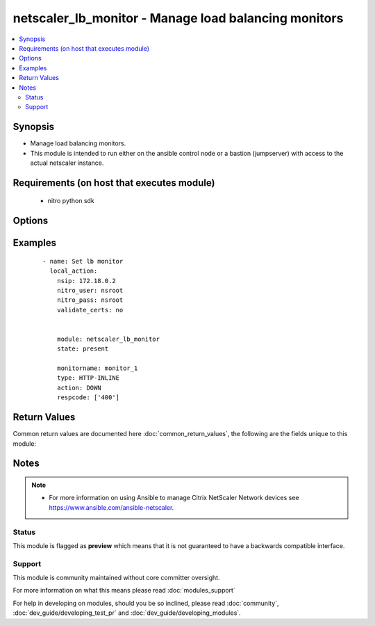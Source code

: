 .. _netscaler_lb_monitor:


netscaler_lb_monitor - Manage load balancing monitors
+++++++++++++++++++++++++++++++++++++++++++++++++++++

.. versionadded:: 2.4


.. contents::
   :local:
   :depth: 2


Synopsis
--------

* Manage load balancing monitors.
* This module is intended to run either on the ansible  control node or a bastion (jumpserver) with access to the actual netscaler instance.


Requirements (on host that executes module)
-------------------------------------------

  * nitro python sdk


Options
-------

.. raw:: html

    <table border=1 cellpadding=4>
    <tr>
    <th class="head">parameter</th>
    <th class="head">required</th>
    <th class="head">default</th>
    <th class="head">choices</th>
    <th class="head">comments</th>
    </tr>
                <tr><td>Snmpoid<br/><div style="font-size: small;"></div></td>
    <td>no</td>
    <td></td>
        <td></td>
        <td><div>SNMP OID for <code>SNMP</code> monitors.</div><div>Minimum length = 1</div>        </td></tr>
                <tr><td>acctapplicationid<br/><div style="font-size: small;"></div></td>
    <td>no</td>
    <td></td>
        <td></td>
        <td><div>List of Acct-Application-Id attribute value pairs (AVPs) for the Capabilities-Exchange-Request (CER) message to use for monitoring Diameter servers. A maximum of eight of these AVPs are supported in a monitoring message.</div><div>Minimum value = <code>0</code></div><div>Maximum value = <code>4294967295</code></div>        </td></tr>
                <tr><td>action<br/><div style="font-size: small;"></div></td>
    <td>no</td>
    <td></td>
        <td><ul><li>NONE</li><li>LOG</li><li>DOWN</li></ul></td>
        <td><div>Action to perform when the response to an inline monitor (a monitor of type <code>HTTP-INLINE</code>) indicates that the service is down. A service monitored by an inline monitor is considered <code>DOWN</code> if the response code is not one of the codes that have been specified for the Response Code parameter.</div><div>Available settings function as follows:</div><div>* <code>NONE</code> - Do not take any action. However, the show service command and the show lb monitor command indicate the total number of responses that were checked and the number of consecutive error responses received after the last successful probe.</div><div>* <code>LOG</code> - Log the event in NSLOG or SYSLOG.</div><div>* <code>DOWN</code> - Mark the service as being down, and then do not direct any traffic to the service until the configured down time has expired. Persistent connections to the service are terminated as soon as the service is marked as <code>DOWN</code>. Also, log the event in NSLOG or SYSLOG.</div>        </td></tr>
                <tr><td>alertretries<br/><div style="font-size: small;"></div></td>
    <td>no</td>
    <td></td>
        <td></td>
        <td><div>Number of consecutive probe failures after which the appliance generates an SNMP trap called monProbeFailed.</div><div>Minimum value = <code>0</code></div><div>Maximum value = <code>32</code></div>        </td></tr>
                <tr><td>application<br/><div style="font-size: small;"></div></td>
    <td>no</td>
    <td></td>
        <td></td>
        <td><div>Name of the application used to determine the state of the service. Applicable to monitors of type <code>CITRIX-XML-SERVICE</code>.</div><div>Minimum length = 1</div>        </td></tr>
                <tr><td>attribute<br/><div style="font-size: small;"></div></td>
    <td>no</td>
    <td></td>
        <td></td>
        <td><div>Attribute to evaluate when the LDAP server responds to the query. Success or failure of the monitoring probe depends on whether the attribute exists in the response. Optional.</div><div>Minimum length = 1</div>        </td></tr>
                <tr><td>authapplicationid<br/><div style="font-size: small;"></div></td>
    <td>no</td>
    <td></td>
        <td></td>
        <td><div>List of Auth-Application-Id attribute value pairs (AVPs) for the Capabilities-Exchange-Request (CER) message to use for monitoring Diameter servers. A maximum of eight of these AVPs are supported in a monitoring CER message.</div><div>Minimum value = <code>0</code></div><div>Maximum value = <code>4294967295</code></div>        </td></tr>
                <tr><td>basedn<br/><div style="font-size: small;"></div></td>
    <td>no</td>
    <td></td>
        <td></td>
        <td><div>The base distinguished name of the LDAP service, from where the LDAP server can begin the search for the attributes in the monitoring query. Required for <code>LDAP</code> service monitoring.</div><div>Minimum length = 1</div>        </td></tr>
                <tr><td>binddn<br/><div style="font-size: small;"></div></td>
    <td>no</td>
    <td></td>
        <td></td>
        <td><div>The distinguished name with which an LDAP monitor can perform the Bind operation on the LDAP server. Optional. Applicable to <code>LDAP</code> monitors.</div><div>Minimum length = 1</div>        </td></tr>
                <tr><td>customheaders<br/><div style="font-size: small;"></div></td>
    <td>no</td>
    <td></td>
        <td></td>
        <td><div>Custom header string to include in the monitoring probes.</div>        </td></tr>
                <tr><td>database<br/><div style="font-size: small;"></div></td>
    <td>no</td>
    <td></td>
        <td></td>
        <td><div>Name of the database to connect to during authentication.</div><div>Minimum length = 1</div>        </td></tr>
                <tr><td>destip<br/><div style="font-size: small;"></div></td>
    <td>no</td>
    <td></td>
        <td></td>
        <td><div>IP address of the service to which to send probes. If the parameter is set to 0, the IP address of the server to which the monitor is bound is considered the destination IP address.</div>        </td></tr>
                <tr><td>destport<br/><div style="font-size: small;"></div></td>
    <td>no</td>
    <td></td>
        <td></td>
        <td><div>TCP or UDP port to which to send the probe. If the parameter is set to 0, the port number of the service to which the monitor is bound is considered the destination port. For a monitor of type <code>USER</code>, however, the destination port is the port number that is included in the HTTP request sent to the dispatcher. Does not apply to monitors of type <code>PING</code>.</div>        </td></tr>
                <tr><td>deviation<br/><div style="font-size: small;"></div></td>
    <td>no</td>
    <td></td>
        <td></td>
        <td><div>Time value added to the learned average response time in dynamic response time monitoring (DRTM). When a deviation is specified, the appliance learns the average response time of bound services and adds the deviation to the average. The final value is then continually adjusted to accommodate response time variations over time. Specified in milliseconds, seconds, or minutes.</div><div>Minimum value = <code>0</code></div><div>Maximum value = <code>20939</code></div>        </td></tr>
                <tr><td>dispatcherip<br/><div style="font-size: small;"></div></td>
    <td>no</td>
    <td></td>
        <td></td>
        <td><div>IP address of the dispatcher to which to send the probe.</div>        </td></tr>
                <tr><td>dispatcherport<br/><div style="font-size: small;"></div></td>
    <td>no</td>
    <td></td>
        <td></td>
        <td><div>Port number on which the dispatcher listens for the monitoring probe.</div>        </td></tr>
                <tr><td>domain<br/><div style="font-size: small;"></div></td>
    <td>no</td>
    <td></td>
        <td></td>
        <td><div>Domain in which the XenDesktop Desktop Delivery Controller (DDC) servers or Web Interface servers are present. Required by <code>CITRIX-XD-DDC</code> and <code>CITRIX-WI-EXTENDED</code> monitors for logging on to the DDC servers and Web Interface servers, respectively.</div>        </td></tr>
                <tr><td>downtime<br/><div style="font-size: small;"></div></td>
    <td>no</td>
    <td></td>
        <td></td>
        <td><div>Time duration for which to wait before probing a service that has been marked as DOWN. Expressed in milliseconds, seconds, or minutes.</div><div>Minimum value = <code>1</code></div><div>Maximum value = <code>20939</code></div>        </td></tr>
                <tr><td>evalrule<br/><div style="font-size: small;"></div></td>
    <td>no</td>
    <td></td>
        <td></td>
        <td><div>Default syntax expression that evaluates the database server's response to a MYSQL-ECV or MSSQL-ECV monitoring query. Must produce a Boolean result. The result determines the state of the server. If the expression returns TRUE, the probe succeeds.</div><div>For example, if you want the appliance to evaluate the error message to determine the state of the server, use the rule <code>MYSQL.RES.ROW(10</code> .TEXT_ELE<span class='module'>2</span>.EQ("MySQL")).</div>        </td></tr>
                <tr><td>failureretries<br/><div style="font-size: small;"></div></td>
    <td>no</td>
    <td></td>
        <td></td>
        <td><div>Number of retries that must fail, out of the number specified for the Retries parameter, for a service to be marked as DOWN. For example, if the Retries parameter is set to 10 and the Failure Retries parameter is set to 6, out of the ten probes sent, at least six probes must fail if the service is to be marked as DOWN. The default value of 0 means that all the retries must fail if the service is to be marked as DOWN.</div><div>Minimum value = <code>0</code></div><div>Maximum value = <code>32</code></div>        </td></tr>
                <tr><td>filename<br/><div style="font-size: small;"></div></td>
    <td>no</td>
    <td></td>
        <td></td>
        <td><div>Name of a file on the FTP server. The appliance monitors the FTP service by periodically checking the existence of the file on the server. Applicable to <code>FTP-EXTENDED</code> monitors.</div><div>Minimum length = 1</div>        </td></tr>
                <tr><td>filter<br/><div style="font-size: small;"></div></td>
    <td>no</td>
    <td></td>
        <td></td>
        <td><div>Filter criteria for the LDAP query. Optional.</div><div>Minimum length = 1</div>        </td></tr>
                <tr><td>firmwarerevision<br/><div style="font-size: small;"></div></td>
    <td>no</td>
    <td></td>
        <td></td>
        <td><div>Firmware-Revision value for the Capabilities-Exchange-Request (CER) message to use for monitoring Diameter servers.</div>        </td></tr>
                <tr><td>group<br/><div style="font-size: small;"></div></td>
    <td>no</td>
    <td></td>
        <td></td>
        <td><div>Name of a newsgroup available on the NNTP service that is to be monitored. The appliance periodically generates an NNTP query for the name of the newsgroup and evaluates the response. If the newsgroup is found on the server, the service is marked as UP. If the newsgroup does not exist or if the search fails, the service is marked as DOWN. Applicable to NNTP monitors.</div><div>Minimum length = 1</div>        </td></tr>
                <tr><td>hostipaddress<br/><div style="font-size: small;"></div></td>
    <td>no</td>
    <td></td>
        <td></td>
        <td><div>Host-IP-Address value for the Capabilities-Exchange-Request (CER) message to use for monitoring Diameter servers. If Host-IP-Address is not specified, the appliance inserts the mapped IP (MIP) address or subnet IP (SNIP) address from which the CER request (the monitoring probe) is sent.</div><div>Minimum length = 1</div>        </td></tr>
                <tr><td>hostname<br/><div style="font-size: small;"></div></td>
    <td>no</td>
    <td></td>
        <td></td>
        <td><div>Hostname in the FQDN format (Example: <code>porche.cars.org</code>). Applicable to <code>STOREFRONT</code> monitors.</div><div>Minimum length = 1</div>        </td></tr>
                <tr><td>httprequest<br/><div style="font-size: small;"></div></td>
    <td>no</td>
    <td></td>
        <td></td>
        <td><div>HTTP request to send to the server (for example, <code>"HEAD /file.html"</code>).</div>        </td></tr>
                <tr><td>inbandsecurityid<br/><div style="font-size: small;"></div></td>
    <td>no</td>
    <td></td>
        <td><ul><li>NO_INBAND_SECURITY</li><li>TLS</li></ul></td>
        <td><div>Inband-Security-Id for the Capabilities-Exchange-Request (CER) message to use for monitoring Diameter servers.</div>        </td></tr>
                <tr><td>interval<br/><div style="font-size: small;"></div></td>
    <td>no</td>
    <td></td>
        <td></td>
        <td><div>Time interval between two successive probes. Must be greater than the value of Response Time-out.</div><div>Minimum value = <code>1</code></div><div>Maximum value = <code>20940</code></div>        </td></tr>
                <tr><td>ipaddress<br/><div style="font-size: small;"></div></td>
    <td>no</td>
    <td></td>
        <td></td>
        <td><div>Set of IP addresses expected in the monitoring response from the DNS server, if the record type is A or AAAA. Applicable to <code>DNS</code> monitors.</div><div>Minimum length = 1</div>        </td></tr>
                <tr><td>iptunnel<br/><div style="font-size: small;"></div></td>
    <td>no</td>
    <td></td>
        <td><ul><li>yes</li><li>no</li></ul></td>
        <td><div>Send the monitoring probe to the service through an IP tunnel. A destination IP address must be specified.</div>        </td></tr>
                <tr><td>kcdaccount<br/><div style="font-size: small;"></div></td>
    <td>no</td>
    <td></td>
        <td></td>
        <td><div>KCD Account used by <code>MSSQL</code> monitor.</div><div>Minimum length = 1</div><div>Maximum length = 32</div>        </td></tr>
                <tr><td>lasversion<br/><div style="font-size: small;"></div></td>
    <td>no</td>
    <td></td>
        <td></td>
        <td><div>Version number of the Citrix Advanced Access Control Logon Agent. Required by the <code>CITRIX-AAC-LAS</code> monitor.</div>        </td></tr>
                <tr><td>logonpointname<br/><div style="font-size: small;"></div></td>
    <td>no</td>
    <td></td>
        <td></td>
        <td><div>Name of the logon point that is configured for the Citrix Access Gateway Advanced Access Control software. Required if you want to monitor the associated login page or Logon Agent. Applicable to <code>CITRIX-AAC-LAS</code> and <code>CITRIX-AAC-LOGINPAGE</code> monitors.</div>        </td></tr>
                <tr><td>lrtm<br/><div style="font-size: small;"></div></td>
    <td>no</td>
    <td></td>
        <td><ul><li>enabled</li><li>disabled</li></ul></td>
        <td><div>Calculate the least response times for bound services. If this parameter is not enabled, the appliance does not learn the response times of the bound services. Also used for LRTM load balancing.</div>        </td></tr>
                <tr><td>maxforwards<br/><div style="font-size: small;"></div></td>
    <td>no</td>
    <td></td>
        <td></td>
        <td><div>Maximum number of hops that the SIP request used for monitoring can traverse to reach the server. Applicable only to monitors of type <code>SIP-UDP</code>.</div><div>Minimum value = <code>0</code></div><div>Maximum value = <code>255</code></div>        </td></tr>
                <tr><td>metrictable<br/><div style="font-size: small;"></div></td>
    <td>no</td>
    <td></td>
        <td></td>
        <td><div>Metric table to which to bind metrics.</div><div>Minimum length = 1</div><div>Maximum length = 99</div>        </td></tr>
                <tr><td>monitorname<br/><div style="font-size: small;"></div></td>
    <td>no</td>
    <td></td>
        <td></td>
        <td><div>Name for the monitor. Must begin with an ASCII alphanumeric or underscore <code>_</code> character, and must contain only ASCII alphanumeric, underscore, hash <code>#</code>, period <code>.</code>, space <code> </code>, colon <code>:</code>, at <code>@</code>, equals <code>=</code>, and hyphen <code>-</code> characters.</div><div>Minimum length = 1</div>        </td></tr>
                <tr><td>mssqlprotocolversion<br/><div style="font-size: small;"></div></td>
    <td>no</td>
    <td></td>
        <td><ul><li>70</li><li>2000</li><li>2000SP1</li><li>2005</li><li>2008</li><li>2008R2</li><li>2012</li><li>2014</li></ul></td>
        <td><div>Version of MSSQL server that is to be monitored.</div>        </td></tr>
                <tr><td>netprofile<br/><div style="font-size: small;"></div></td>
    <td>no</td>
    <td></td>
        <td></td>
        <td><div>Name of the network profile.</div><div>Minimum length = 1</div><div>Maximum length = 127</div>        </td></tr>
                <tr><td>nitro_pass<br/><div style="font-size: small;"></div></td>
    <td>yes</td>
    <td></td>
        <td></td>
        <td><div>The password with which to authenticate to the netscaler node.</div>        </td></tr>
                <tr><td>nitro_protocol<br/><div style="font-size: small;"></div></td>
    <td>no</td>
    <td>http</td>
        <td><ul><li>http</li><li>https</li></ul></td>
        <td><div>Which protocol to use when accessing the nitro API objects.</div>        </td></tr>
                <tr><td>nitro_timeout<br/><div style="font-size: small;"></div></td>
    <td>no</td>
    <td>310</td>
        <td></td>
        <td><div>Time in seconds until a timeout error is thrown when establishing a new session with Netscaler</div>        </td></tr>
                <tr><td>nitro_user<br/><div style="font-size: small;"></div></td>
    <td>yes</td>
    <td></td>
        <td></td>
        <td><div>The username with which to authenticate to the netscaler node.</div>        </td></tr>
                <tr><td>nsip<br/><div style="font-size: small;"></div></td>
    <td>yes</td>
    <td></td>
        <td></td>
        <td><div>The ip address of the netscaler appliance where the nitro API calls will be made.</div><div>The port can be specified with the colon (:). E.g. 192.168.1.1:555.</div>        </td></tr>
                <tr><td>oraclesid<br/><div style="font-size: small;"></div></td>
    <td>no</td>
    <td></td>
        <td></td>
        <td><div>Name of the service identifier that is used to connect to the Oracle database during authentication.</div><div>Minimum length = 1</div>        </td></tr>
                <tr><td>originhost<br/><div style="font-size: small;"></div></td>
    <td>no</td>
    <td></td>
        <td></td>
        <td><div>Origin-Host value for the Capabilities-Exchange-Request (CER) message to use for monitoring Diameter servers.</div><div>Minimum length = 1</div>        </td></tr>
                <tr><td>originrealm<br/><div style="font-size: small;"></div></td>
    <td>no</td>
    <td></td>
        <td></td>
        <td><div>Origin-Realm value for the Capabilities-Exchange-Request (CER) message to use for monitoring Diameter servers.</div><div>Minimum length = 1</div>        </td></tr>
                <tr><td>password<br/><div style="font-size: small;"></div></td>
    <td>no</td>
    <td></td>
        <td></td>
        <td><div>Password that is required for logging on to the <code>RADIUS</code>, <code>NNTP</code>, <code>FTP</code>, <code>FTP-EXTENDED</code>, <code>MYSQL</code>, <code>MSSQL</code>, <code>POP3</code>, <code>CITRIX-AG</code>, <code>CITRIX-XD-DDC</code>, <code>CITRIX-WI-EXTENDED</code>, <code>CITRIX-XNC-ECV</code> or <code>CITRIX-XDM</code> server. Used in conjunction with the user name specified for the <code>username</code> parameter.</div><div>Minimum length = 1</div>        </td></tr>
                <tr><td>productname<br/><div style="font-size: small;"></div></td>
    <td>no</td>
    <td></td>
        <td></td>
        <td><div>Product-Name value for the Capabilities-Exchange-Request (CER) message to use for monitoring Diameter servers.</div><div>Minimum length = 1</div>        </td></tr>
                <tr><td>query<br/><div style="font-size: small;"></div></td>
    <td>no</td>
    <td></td>
        <td></td>
        <td><div>Domain name to resolve as part of monitoring the DNS service (for example, <code>example.com</code>).</div>        </td></tr>
                <tr><td>querytype<br/><div style="font-size: small;"></div></td>
    <td>no</td>
    <td></td>
        <td><ul><li>Address</li><li>Zone</li><li>AAAA</li></ul></td>
        <td><div>Type of DNS record for which to send monitoring queries. Set to <code>Address</code> for querying A records, <code>AAAA</code> for querying AAAA records, and <code>Zone</code> for querying the SOA record.</div>        </td></tr>
                <tr><td>radaccountsession<br/><div style="font-size: small;"></div></td>
    <td>no</td>
    <td></td>
        <td></td>
        <td><div>Account Session ID to be used in Account Request Packet. Applicable to monitors of type <code>RADIUS_ACCOUNTING</code>.</div><div>Minimum length = 1</div>        </td></tr>
                <tr><td>radaccounttype<br/><div style="font-size: small;"></div></td>
    <td>no</td>
    <td></td>
        <td></td>
        <td><div>Account Type to be used in Account Request Packet. Applicable to monitors of type <code>RADIUS_ACCOUNTING</code>.</div><div>Minimum value = 0</div><div>Maximum value = 15</div>        </td></tr>
                <tr><td>radapn<br/><div style="font-size: small;"></div></td>
    <td>no</td>
    <td></td>
        <td></td>
        <td><div>Called Station Id to be used in Account Request Packet. Applicable to monitors of type <code>RADIUS_ACCOUNTING</code>.</div><div>Minimum length = 1</div>        </td></tr>
                <tr><td>radframedip<br/><div style="font-size: small;"></div></td>
    <td>no</td>
    <td></td>
        <td></td>
        <td><div>Source ip with which the packet will go out . Applicable to monitors of type <code>RADIUS_ACCOUNTING</code>.</div>        </td></tr>
                <tr><td>radkey<br/><div style="font-size: small;"></div></td>
    <td>no</td>
    <td></td>
        <td></td>
        <td><div>Authentication key (shared secret text string) for RADIUS clients and servers to exchange. Applicable to monitors of type <code>RADIUS</code> and <code>RADIUS_ACCOUNTING</code>.</div><div>Minimum length = 1</div>        </td></tr>
                <tr><td>radmsisdn<br/><div style="font-size: small;"></div></td>
    <td>no</td>
    <td></td>
        <td></td>
        <td><div>Calling Stations Id to be used in Account Request Packet. Applicable to monitors of type <code>RADIUS_ACCOUNTING</code>.</div><div>Minimum length = 1</div>        </td></tr>
                <tr><td>radnasid<br/><div style="font-size: small;"></div></td>
    <td>no</td>
    <td></td>
        <td></td>
        <td><div>NAS-Identifier to send in the Access-Request packet. Applicable to monitors of type <code>RADIUS</code>.</div><div>Minimum length = 1</div>        </td></tr>
                <tr><td>radnasip<br/><div style="font-size: small;"></div></td>
    <td>no</td>
    <td></td>
        <td></td>
        <td><div>Network Access Server (NAS) IP address to use as the source IP address when monitoring a RADIUS server. Applicable to monitors of type <code>RADIUS</code> and <code>RADIUS_ACCOUNTING</code>.</div>        </td></tr>
                <tr><td>recv<br/><div style="font-size: small;"></div></td>
    <td>no</td>
    <td></td>
        <td></td>
        <td><div>String expected from the server for the service to be marked as UP. Applicable to <code>TCP-ECV</code>, <code>HTTP-ECV</code>, and <code>UDP-ECV</code> monitors.</div>        </td></tr>
                <tr><td>respcode<br/><div style="font-size: small;"></div></td>
    <td>no</td>
    <td></td>
        <td></td>
        <td><div>Response codes for which to mark the service as UP. For any other response code, the action performed depends on the monitor type. <code>HTTP</code> monitors and <code>RADIUS</code> monitors mark the service as <code>DOWN</code>, while <code>HTTP-INLINE</code> monitors perform the action indicated by the Action parameter.</div>        </td></tr>
                <tr><td>resptimeout<br/><div style="font-size: small;"></div></td>
    <td>no</td>
    <td></td>
        <td></td>
        <td><div>Amount of time for which the appliance must wait before it marks a probe as FAILED. Must be less than the value specified for the Interval parameter.</div><div>Note: For <code>UDP-ECV</code> monitors for which a receive string is not configured, response timeout does not apply. For <code>UDP-ECV</code> monitors with no receive string, probe failure is indicated by an ICMP port unreachable error received from the service.</div><div>Minimum value = <code>1</code></div><div>Maximum value = <code>20939</code></div>        </td></tr>
                <tr><td>resptimeoutthresh<br/><div style="font-size: small;"></div></td>
    <td>no</td>
    <td></td>
        <td></td>
        <td><div>Response time threshold, specified as a percentage of the Response Time-out parameter. If the response to a monitor probe has not arrived when the threshold is reached, the appliance generates an SNMP trap called monRespTimeoutAboveThresh. After the response time returns to a value below the threshold, the appliance generates a monRespTimeoutBelowThresh SNMP trap. For the traps to be generated, the "MONITOR-RTO-THRESHOLD" alarm must also be enabled.</div><div>Minimum value = <code>0</code></div><div>Maximum value = <code>100</code></div>        </td></tr>
                <tr><td>retries<br/><div style="font-size: small;"></div></td>
    <td>no</td>
    <td></td>
        <td></td>
        <td><div>Maximum number of probes to send to establish the state of a service for which a monitoring probe failed.</div><div>Minimum value = <code>1</code></div><div>Maximum value = <code>127</code></div>        </td></tr>
                <tr><td>reverse<br/><div style="font-size: small;"></div></td>
    <td>no</td>
    <td></td>
        <td><ul><li>yes</li><li>no</li></ul></td>
        <td><div>Mark a service as DOWN, instead of UP, when probe criteria are satisfied, and as UP instead of DOWN when probe criteria are not satisfied.</div>        </td></tr>
                <tr><td>rtsprequest<br/><div style="font-size: small;"></div></td>
    <td>no</td>
    <td></td>
        <td></td>
        <td><div>RTSP request to send to the server (for example, <code>"OPTIONS *"</code>).</div>        </td></tr>
                <tr><td>save_config<br/><div style="font-size: small;"></div></td>
    <td>no</td>
    <td>True</td>
        <td><ul><li>yes</li><li>no</li></ul></td>
        <td><div>If true the module will save the configuration on the netscaler node if it makes any changes.</div><div>The module will not save the configuration on the netscaler node if it made no changes.</div>        </td></tr>
                <tr><td>scriptargs<br/><div style="font-size: small;"></div></td>
    <td>no</td>
    <td></td>
        <td></td>
        <td><div>String of arguments for the script. The string is copied verbatim into the request.</div>        </td></tr>
                <tr><td>scriptname<br/><div style="font-size: small;"></div></td>
    <td>no</td>
    <td></td>
        <td></td>
        <td><div>Path and name of the script to execute. The script must be available on the NetScaler appliance, in the /nsconfig/monitors/ directory.</div><div>Minimum length = 1</div>        </td></tr>
                <tr><td>secondarypassword<br/><div style="font-size: small;"></div></td>
    <td>no</td>
    <td></td>
        <td></td>
        <td><div>Secondary password that users might have to provide to log on to the Access Gateway server. Applicable to <code>CITRIX-AG</code> monitors.</div>        </td></tr>
                <tr><td>secure<br/><div style="font-size: small;"></div></td>
    <td>no</td>
    <td></td>
        <td><ul><li>yes</li><li>no</li></ul></td>
        <td><div>Use a secure SSL connection when monitoring a service. Applicable only to TCP based monitors. The secure option cannot be used with a <code>CITRIX-AG</code> monitor, because a CITRIX-AG monitor uses a secure connection by default.</div>        </td></tr>
                <tr><td>send<br/><div style="font-size: small;"></div></td>
    <td>no</td>
    <td></td>
        <td></td>
        <td><div>String to send to the service. Applicable to <code>TCP-ECV</code>, <code>HTTP-ECV</code>, and <code>UDP-ECV</code> monitors.</div>        </td></tr>
                <tr><td>sipmethod<br/><div style="font-size: small;"></div></td>
    <td>no</td>
    <td></td>
        <td><ul><li>OPTIONS</li><li>INVITE</li><li>REGISTER</li></ul></td>
        <td><div>SIP method to use for the query. Applicable only to monitors of type <code>SIP-UDP</code>.</div>        </td></tr>
                <tr><td>sipreguri<br/><div style="font-size: small;"></div></td>
    <td>no</td>
    <td></td>
        <td></td>
        <td><div>SIP user to be registered. Applicable only if the monitor is of type <code>SIP-UDP</code> and the SIP Method parameter is set to <code>REGISTER</code>.</div><div>Minimum length = 1</div>        </td></tr>
                <tr><td>sipuri<br/><div style="font-size: small;"></div></td>
    <td>no</td>
    <td></td>
        <td></td>
        <td><div>SIP URI string to send to the service (for example, <code>sip:sip.test</code>). Applicable only to monitors of type <code>SIP-UDP</code>.</div><div>Minimum length = 1</div>        </td></tr>
                <tr><td>sitepath<br/><div style="font-size: small;"></div></td>
    <td>no</td>
    <td></td>
        <td></td>
        <td><div>URL of the logon page. For monitors of type <code>CITRIX-WEB-INTERFACE</code>, to monitor a dynamic page under the site path, terminate the site path with a slash <code>/</code>. Applicable to <code>CITRIX-WEB-INTERFACE</code>, <code>CITRIX-WI-EXTENDED</code> and <code>CITRIX-XDM</code> monitors.</div><div>Minimum length = 1</div>        </td></tr>
                <tr><td>snmpcommunity<br/><div style="font-size: small;"></div></td>
    <td>no</td>
    <td></td>
        <td></td>
        <td><div>Community name for <code>SNMP</code> monitors.</div><div>Minimum length = 1</div>        </td></tr>
                <tr><td>snmpthreshold<br/><div style="font-size: small;"></div></td>
    <td>no</td>
    <td></td>
        <td></td>
        <td><div>Threshold for <code>SNMP</code> monitors.</div><div>Minimum length = 1</div>        </td></tr>
                <tr><td>snmpversion<br/><div style="font-size: small;"></div></td>
    <td>no</td>
    <td></td>
        <td><ul><li>V1</li><li>V2</li></ul></td>
        <td><div>SNMP version to be used for <code>SNMP</code> monitors.</div>        </td></tr>
                <tr><td>sqlquery<br/><div style="font-size: small;"></div></td>
    <td>no</td>
    <td></td>
        <td></td>
        <td><div>SQL query for a <code>MYSQL-ECV</code> or <code>MSSQL-ECV</code> monitor. Sent to the database server after the server authenticates the connection.</div><div>Minimum length = 1</div>        </td></tr>
                <tr><td>state<br/><div style="font-size: small;"></div></td>
    <td>no</td>
    <td>present</td>
        <td><ul><li>enabled</li><li>disabled</li></ul></td>
        <td><div>State of the monitor. The <code>disabled</code> setting disables not only the monitor being configured, but all monitors of the same type, until the parameter is set to <code>enabled</code>. If the monitor is bound to a service, the state of the monitor is not taken into account when the state of the service is determined.</div>        </td></tr>
                <tr><td>storedb<br/><div style="font-size: small;"></div></td>
    <td>no</td>
    <td></td>
        <td><ul><li>enabled</li><li>disabled</li></ul></td>
        <td><div>Store the database list populated with the responses to monitor probes. Used in database specific load balancing if <code>MSSQL-ECV</code>/<code>MYSQL-ECV</code> monitor is configured.</div>        </td></tr>
                <tr><td>storefrontacctservice<br/><div style="font-size: small;"></div></td>
    <td>no</td>
    <td></td>
        <td><ul><li>yes</li><li>no</li></ul></td>
        <td><div>Enable/Disable probing for Account Service. Applicable only to Store Front monitors. For multi-tenancy configuration users my skip account service.</div>        </td></tr>
                <tr><td>storefrontcheckbackendservices<br/><div style="font-size: small;"></div></td>
    <td>no</td>
    <td></td>
        <td><ul><li>yes</li><li>no</li></ul></td>
        <td><div>This option will enable monitoring of services running on storefront server. Storefront services are monitored by probing to a Windows service that runs on the Storefront server and exposes details of which storefront services are running.</div>        </td></tr>
                <tr><td>storename<br/><div style="font-size: small;"></div></td>
    <td>no</td>
    <td></td>
        <td></td>
        <td><div>Store Name. For monitors of type <code>STOREFRONT</code>, <code>storename</code> is an optional argument defining storefront service store name. Applicable to <code>STOREFRONT</code> monitors.</div><div>Minimum length = 1</div>        </td></tr>
                <tr><td>successretries<br/><div style="font-size: small;"></div></td>
    <td>no</td>
    <td></td>
        <td></td>
        <td><div>Number of consecutive successful probes required to transition a service's state from DOWN to UP.</div><div>Minimum value = <code>1</code></div><div>Maximum value = <code>32</code></div>        </td></tr>
                <tr><td>supportedvendorids<br/><div style="font-size: small;"></div></td>
    <td>no</td>
    <td></td>
        <td></td>
        <td><div>List of Supported-Vendor-Id attribute value pairs (AVPs) for the Capabilities-Exchange-Request (CER) message to use for monitoring Diameter servers. A maximum eight of these AVPs are supported in a monitoring message.</div><div>Minimum value = <code>1</code></div><div>Maximum value = <code>4294967295</code></div>        </td></tr>
                <tr><td>tos<br/><div style="font-size: small;"></div></td>
    <td>no</td>
    <td></td>
        <td><ul><li>yes</li><li>no</li></ul></td>
        <td><div>Probe the service by encoding the destination IP address in the IP TOS (6) bits.</div>        </td></tr>
                <tr><td>tosid<br/><div style="font-size: small;"></div></td>
    <td>no</td>
    <td></td>
        <td></td>
        <td><div>The TOS ID of the specified destination IP. Applicable only when the TOS parameter is set.</div><div>Minimum value = <code>1</code></div><div>Maximum value = <code>63</code></div>        </td></tr>
                <tr><td>transparent<br/><div style="font-size: small;"></div></td>
    <td>no</td>
    <td></td>
        <td><ul><li>yes</li><li>no</li></ul></td>
        <td><div>The monitor is bound to a transparent device such as a firewall or router. The state of a transparent device depends on the responsiveness of the services behind it. If a transparent device is being monitored, a destination IP address must be specified. The probe is sent to the specified IP address by using the MAC address of the transparent device.</div>        </td></tr>
                <tr><td>trofscode<br/><div style="font-size: small;"></div></td>
    <td>no</td>
    <td></td>
        <td></td>
        <td><div>Code expected when the server is under maintenance.</div>        </td></tr>
                <tr><td>trofsstring<br/><div style="font-size: small;"></div></td>
    <td>no</td>
    <td></td>
        <td></td>
        <td><div>String expected from the server for the service to be marked as trofs. Applicable to HTTP-ECV/TCP-ECV monitors.</div>        </td></tr>
                <tr><td>type<br/><div style="font-size: small;"></div></td>
    <td>no</td>
    <td></td>
        <td><ul><li>PING</li><li>TCP</li><li>HTTP</li><li>TCP-ECV</li><li>HTTP-ECV</li><li>UDP-ECV</li><li>DNS</li><li>FTP</li><li>LDNS-PING</li><li>LDNS-TCP</li><li>LDNS-DNS</li><li>RADIUS</li><li>USER</li><li>HTTP-INLINE</li><li>SIP-UDP</li><li>SIP-TCP</li><li>LOAD</li><li>FTP-EXTENDED</li><li>SMTP</li><li>SNMP</li><li>NNTP</li><li>MYSQL</li><li>MYSQL-ECV</li><li>MSSQL-ECV</li><li>ORACLE-ECV</li><li>LDAP</li><li>POP3</li><li>CITRIX-XML-SERVICE</li><li>CITRIX-WEB-INTERFACE</li><li>DNS-TCP</li><li>RTSP</li><li>ARP</li><li>CITRIX-AG</li><li>CITRIX-AAC-LOGINPAGE</li><li>CITRIX-AAC-LAS</li><li>CITRIX-XD-DDC</li><li>ND6</li><li>CITRIX-WI-EXTENDED</li><li>DIAMETER</li><li>RADIUS_ACCOUNTING</li><li>STOREFRONT</li><li>APPC</li><li>SMPP</li><li>CITRIX-XNC-ECV</li><li>CITRIX-XDM</li><li>CITRIX-STA-SERVICE</li><li>CITRIX-STA-SERVICE-NHOP</li></ul></td>
        <td><div>Type of monitor that you want to create.</div>        </td></tr>
                <tr><td>units1<br/><div style="font-size: small;"></div></td>
    <td>no</td>
    <td></td>
        <td><ul><li>SEC</li><li>MSEC</li><li>MIN</li></ul></td>
        <td><div>Unit of measurement for the Deviation parameter. Cannot be changed after the monitor is created.</div>        </td></tr>
                <tr><td>units2<br/><div style="font-size: small;"></div></td>
    <td>no</td>
    <td></td>
        <td><ul><li>SEC</li><li>MSEC</li><li>MIN</li></ul></td>
        <td><div>Unit of measurement for the Down Time parameter. Cannot be changed after the monitor is created.</div>        </td></tr>
                <tr><td>units3<br/><div style="font-size: small;"></div></td>
    <td>no</td>
    <td></td>
        <td><ul><li>SEC</li><li>MSEC</li><li>MIN</li></ul></td>
        <td><div>monitor interval units.</div>        </td></tr>
                <tr><td>units4<br/><div style="font-size: small;"></div></td>
    <td>no</td>
    <td></td>
        <td><ul><li>SEC</li><li>MSEC</li><li>MIN</li></ul></td>
        <td><div>monitor response timeout units.</div>        </td></tr>
                <tr><td>username<br/><div style="font-size: small;"></div></td>
    <td>no</td>
    <td></td>
        <td></td>
        <td><div>User name with which to probe the <code>RADIUS</code>, <code>NNTP</code>, <code>FTP</code>, <code>FTP-EXTENDED</code>, <code>MYSQL</code>, <code>MSSQL</code>, <code>POP3</code>, <code>CITRIX-AG</code>, <code>CITRIX-XD-DDC</code>, <code>CITRIX-WI-EXTENDED</code>, <code>CITRIX-XNC</code> or <code>CITRIX-XDM</code> server.</div><div>Minimum length = 1</div>        </td></tr>
                <tr><td>validate_certs<br/><div style="font-size: small;"></div></td>
    <td>no</td>
    <td>yes</td>
        <td></td>
        <td><div>If <code>no</code>, SSL certificates will not be validated. This should only be used on personally controlled sites using self-signed certificates.</div>        </td></tr>
                <tr><td>validatecred<br/><div style="font-size: small;"></div></td>
    <td>no</td>
    <td></td>
        <td><ul><li>yes</li><li>no</li></ul></td>
        <td><div>Validate the credentials of the Xen Desktop DDC server user. Applicable to monitors of type <code>CITRIX-XD-DDC</code>.</div>        </td></tr>
                <tr><td>vendorid<br/><div style="font-size: small;"></div></td>
    <td>no</td>
    <td></td>
        <td></td>
        <td><div>Vendor-Id value for the Capabilities-Exchange-Request (CER) message to use for monitoring Diameter servers.</div>        </td></tr>
                <tr><td>vendorspecificacctapplicationids<br/><div style="font-size: small;"></div></td>
    <td>no</td>
    <td></td>
        <td></td>
        <td><div>List of Vendor-Specific-Acct-Application-Id attribute value pairs (AVPs) to use for monitoring Diameter servers. A maximum of eight of these AVPs are supported in a monitoring message. The specified value is combined with the value of vendorSpecificVendorId to obtain the Vendor-Specific-Application-Id AVP in the CER monitoring message.</div><div>Minimum value = <code>0</code></div><div>Maximum value = <code>4294967295</code></div>        </td></tr>
                <tr><td>vendorspecificauthapplicationids<br/><div style="font-size: small;"></div></td>
    <td>no</td>
    <td></td>
        <td></td>
        <td><div>List of Vendor-Specific-Auth-Application-Id attribute value pairs (AVPs) for the Capabilities-Exchange-Request (CER) message to use for monitoring Diameter servers. A maximum of eight of these AVPs are supported in a monitoring message. The specified value is combined with the value of vendorSpecificVendorId to obtain the Vendor-Specific-Application-Id AVP in the CER monitoring message.</div><div>Minimum value = <code>0</code></div><div>Maximum value = <code>4294967295</code></div>        </td></tr>
                <tr><td>vendorspecificvendorid<br/><div style="font-size: small;"></div></td>
    <td>no</td>
    <td></td>
        <td></td>
        <td><div>Vendor-Id to use in the Vendor-Specific-Application-Id grouped attribute-value pair (AVP) in the monitoring CER message. To specify Auth-Application-Id or Acct-Application-Id in Vendor-Specific-Application-Id, use vendorSpecificAuthApplicationIds or vendorSpecificAcctApplicationIds, respectively. Only one Vendor-Id is supported for all the Vendor-Specific-Application-Id AVPs in a CER monitoring message.</div><div>Minimum value = 1</div>        </td></tr>
        </table>
    </br>



Examples
--------

 ::

    
    - name: Set lb monitor
      local_action:
        nsip: 172.18.0.2
        nitro_user: nsroot
        nitro_pass: nsroot
        validate_certs: no
    
    
        module: netscaler_lb_monitor
        state: present
    
        monitorname: monitor_1
        type: HTTP-INLINE
        action: DOWN
        respcode: ['400']

Return Values
-------------

Common return values are documented here :doc:`common_return_values`, the following are the fields unique to this module:

.. raw:: html

    <table border=1 cellpadding=4>
    <tr>
    <th class="head">name</th>
    <th class="head">description</th>
    <th class="head">returned</th>
    <th class="head">type</th>
    <th class="head">sample</th>
    </tr>

        <tr>
        <td> msg </td>
        <td> Message detailing the failure reason </td>
        <td align=center> failure </td>
        <td align=center> str </td>
        <td align=center> Action does not exist </td>
    </tr>
            <tr>
        <td> diff </td>
        <td> List of differences between the actual configured object and the configuration specified in the module </td>
        <td align=center> failure </td>
        <td align=center> dict </td>
        <td align=center> {'targetlbvserver': 'difference. ours: (str) server1 other: (str) server2'} </td>
    </tr>
            <tr>
        <td> loglines </td>
        <td> list of logged messages by the module </td>
        <td align=center> always </td>
        <td align=center> list </td>
        <td align=center> ['message 1', 'message 2'] </td>
    </tr>
        
    </table>
    </br></br>

Notes
-----

.. note::
    - For more information on using Ansible to manage Citrix NetScaler Network devices see https://www.ansible.com/ansible-netscaler.



Status
~~~~~~

This module is flagged as **preview** which means that it is not guaranteed to have a backwards compatible interface.


Support
~~~~~~~

This module is community maintained without core committer oversight.

For more information on what this means please read :doc:`modules_support`


For help in developing on modules, should you be so inclined, please read :doc:`community`, :doc:`dev_guide/developing_test_pr` and :doc:`dev_guide/developing_modules`.
